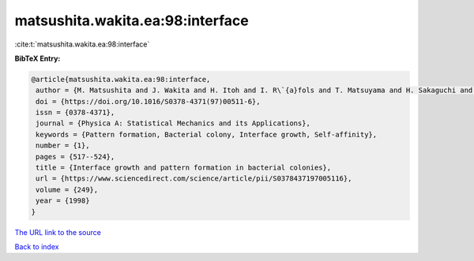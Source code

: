 matsushita.wakita.ea:98:interface
=================================

:cite:t:`matsushita.wakita.ea:98:interface`

**BibTeX Entry:**

.. code-block:: bibtex

   @article{matsushita.wakita.ea:98:interface,
    author = {M. Matsushita and J. Wakita and H. Itoh and I. R\`{a}fols and T. Matsuyama and H. Sakaguchi and M. Mimura},
    doi = {https://doi.org/10.1016/S0378-4371(97)00511-6},
    issn = {0378-4371},
    journal = {Physica A: Statistical Mechanics and its Applications},
    keywords = {Pattern formation, Bacterial colony, Interface growth, Self-affinity},
    number = {1},
    pages = {517--524},
    title = {Interface growth and pattern formation in bacterial colonies},
    url = {https://www.sciencedirect.com/science/article/pii/S0378437197005116},
    volume = {249},
    year = {1998}
   }
`The URL link to the source <ttps://www.sciencedirect.com/science/article/pii/S0378437197005116}>`_


`Back to index <../By-Cite-Keys.html>`_
